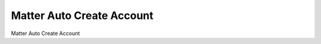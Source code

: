 ==========================
Matter Auto Create Account
==========================

Matter Auto Create Account